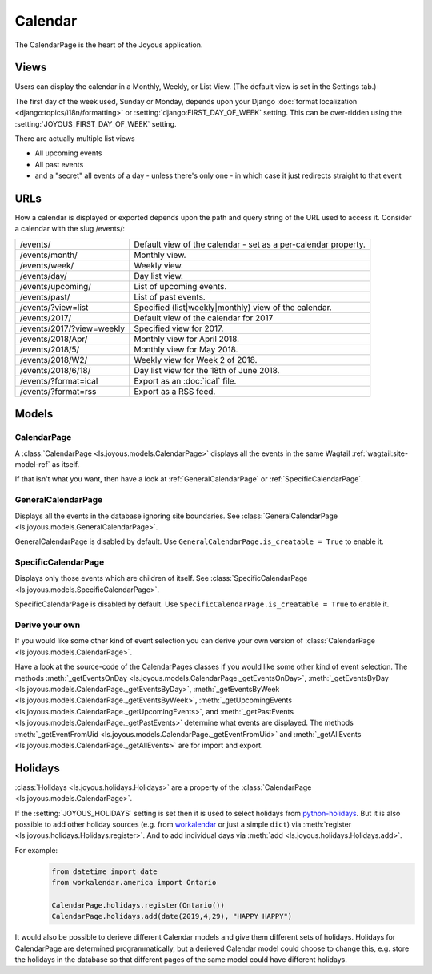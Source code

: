 Calendar
========
The CalendarPage is the heart of the Joyous application.

Views
~~~~~
Users can display the calendar in a Monthly, Weekly, or List View. 
(The default view is set in the Settings tab.)

The first day of the week used, Sunday or Monday, depends upon your Django
:doc:`format localization <django:topics/i18n/formatting>` or
:setting:`django:FIRST_DAY_OF_WEEK` setting.
This can be over-ridden using the :setting:`JOYOUS_FIRST_DAY_OF_WEEK` setting.

There are actually multiple list views

* All upcoming events
* All past events
* and a "secret" all events of a day - unless there's only one - in which case it just redirects straight to that event

URLs
~~~~
How a calendar is displayed or exported depends upon the path and query string of the URL used to access it.  Consider a calendar
with the slug /events/:

============================  ==============================================================================
/events/                      Default view of the calendar - set as a per-calendar property.
/events/month/                Monthly view.
/events/week/                 Weekly view.
/events/day/                  Day list view.
/events/upcoming/             List of upcoming events.
/events/past/                 List of past events.
/events/?view=list            Specified (list|weekly|monthly) view of the calendar.
/events/2017/                 Default view of the calendar for 2017
/events/2017/?view=weekly     Specified view for 2017.
/events/2018/Apr/             Monthly view for April 2018.
/events/2018/5/               Monthly view for May 2018.
/events/2018/W2/              Weekly view for Week 2 of 2018.
/events/2018/6/18/            Day list view for the 18th of June 2018.
/events/?format=ical          Export as an :doc:`ical` file.
/events/?format=rss           Export as a RSS feed.
============================  ==============================================================================

Models
~~~~~~

.. _CalendarPage:

CalendarPage
------------
A :class:`CalendarPage <ls.joyous.models.CalendarPage>`
displays all the events in the same Wagtail :ref:`wagtail:site-model-ref` as itself.

If that isn't what you want, then have a look at
:ref:`GeneralCalendarPage` or :ref:`SpecificCalendarPage`.


.. _GeneralCalendarPage:

GeneralCalendarPage 
-------------------
Displays all the events in the database ignoring site boundaries.
See :class:`GeneralCalendarPage <ls.joyous.models.GeneralCalendarPage>`.

GeneralCalendarPage is disabled by default.  Use ``GeneralCalendarPage.is_creatable = True`` to enable it.


.. _SpecificCalendarPage:

SpecificCalendarPage 
--------------------
Displays only those events which are children of itself.
See :class:`SpecificCalendarPage <ls.joyous.models.SpecificCalendarPage>`.

SpecificCalendarPage is disabled by default.  Use ``SpecificCalendarPage.is_creatable = True`` to enable it.

.. _DeriveYourOwn:

Derive your own
----------------
If you would like some other kind of event selection you can derive your own version of 
:class:`CalendarPage <ls.joyous.models.CalendarPage>`.

Have a look at the source-code of the CalendarPages classes if you would like some other kind of event selection.
The methods
:meth:`_getEventsOnDay <ls.joyous.models.CalendarPage._getEventsOnDay>`,
:meth:`_getEventsByDay <ls.joyous.models.CalendarPage._getEventsByDay>`,
:meth:`_getEventsByWeek <ls.joyous.models.CalendarPage._getEventsByWeek>`,
:meth:`_getUpcomingEvents <ls.joyous.models.CalendarPage._getUpcomingEvents>`, and
:meth:`_getPastEvents <ls.joyous.models.CalendarPage._getPastEvents>` determine what events are displayed.
The methods 
:meth:`_getEventFromUid <ls.joyous.models.CalendarPage._getEventFromUid>` and 
:meth:`_getAllEvents <ls.joyous.models.CalendarPage._getAllEvents>` are for import and export.

.. _CalendarHolidays:

Holidays
~~~~~~~~
:class:`Holidays <ls.joyous.holidays.Holidays>` are a property of the
:class:`CalendarPage <ls.joyous.models.CalendarPage>`.

If the :setting:`JOYOUS_HOLIDAYS` setting is set then it is used to select holidays from 
`python-holidays <https://github.com/dr-prodigy/python-holidays>`_.  But it is
also possible to add other holiday sources (e.g. from 
`workalendar <https://peopledoc.github.io/workalendar/>`_ or just a simple ``dict``)
via :meth:`register <ls.joyous.holidays.Holidays.register>`. 
And to add individual days via :meth:`add <ls.joyous.holidays.Holidays.add>`.

For example:
    .. code-block:: python

        from datetime import date
        from workalendar.america import Ontario

        CalendarPage.holidays.register(Ontario())
        CalendarPage.holidays.add(date(2019,4,29), "HAPPY HAPPY")

It would also be possible to derieve different Calendar models and give them different sets of holidays.  Holidays for CalendarPage are determined programmatically, but a derieved Calendar model could choose to change this, e.g. store the holidays in the database so that different pages of the same model could have different holidays.  

